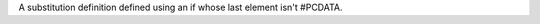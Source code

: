 A substitution definition defined using an if whose last element isn't #PCDATA.

.. |sub| if:: 1

   Text ends with *emphasis*
